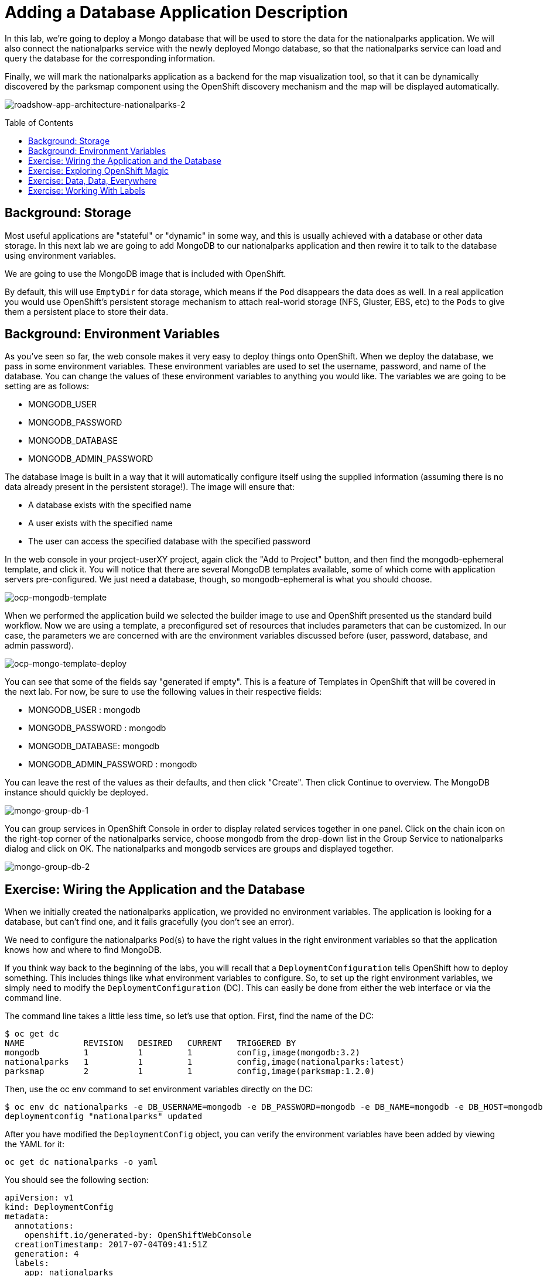 = Adding a Database Application Description 
:toc: manual
:toc-placement: preamble

In this lab, we’re going to deploy a Mongo database that will be used to store the data for the nationalparks application. We will also connect the nationalparks service with the newly deployed Mongo database, so that the nationalparks service can load and query the database for the corresponding information.

Finally, we will mark the nationalparks application as a backend for the map visualization tool, so that it can be dynamically discovered by the parksmap component using the OpenShift discovery mechanism and the map will be displayed automatically.

image:img/roadshow-app-architecture-nationalparks-2.png[roadshow-app-architecture-nationalparks-2]

== Background: Storage

Most useful applications are "stateful" or "dynamic" in some way, and this is usually achieved with a database or other data storage. In this next lab we are going to add MongoDB to our nationalparks application and then rewire it to talk to the database using environment variables.

We are going to use the MongoDB image that is included with OpenShift.

By default, this will use `EmptyDir` for data storage, which means if the `Pod` disappears the data does as well. In a real application you would use OpenShift’s persistent storage mechanism to attach real-world storage (NFS, Gluster, EBS, etc) to the `Pods` to give them a persistent place to store their data.

== Background: Environment Variables

As you’ve seen so far, the web console makes it very easy to deploy things onto OpenShift. When we deploy the database, we pass in some environment variables. These environment variables are used to set the username, password, and name of the database. You can change the values of these environment variables to anything you would like. The variables we are going to be setting are as follows:

* MONGODB_USER
* MONGODB_PASSWORD
* MONGODB_DATABASE
* MONGODB_ADMIN_PASSWORD

The database image is built in a way that it will automatically configure itself using the supplied information (assuming there is no data already present in the persistent storage!). The image will ensure that:

* A database exists with the specified name
* A user exists with the specified name
* The user can access the specified database with the specified password

In the web console in your project-userXY project, again click the "Add to Project" button, and then find the mongodb-ephemeral template, and click it. You will notice that there are several MongoDB templates available, some of which come with application servers pre-configured. We just need a database, though, so mongodb-ephemeral is what you should choose.

image:img/ocp-mongodb-template.png[ocp-mongodb-template]

When we performed the application build we selected the builder image to use and OpenShift presented us the standard build workflow. Now we are using a template, a preconfigured set of resources that includes parameters that can be customized. In our case, the parameters we are concerned with are the environment variables discussed before (user, password, database, and admin password).

image:img/ocp-mongo-template-deploy.png[ocp-mongo-template-deploy]

You can see that some of the fields say "generated if empty". This is a feature of Templates in OpenShift that will be covered in the next lab. For now, be sure to use the following values in their respective fields:

* MONGODB_USER : mongodb
* MONGODB_PASSWORD : mongodb
* MONGODB_DATABASE: mongodb
* MONGODB_ADMIN_PASSWORD : mongodb

You can leave the rest of the values as their defaults, and then click "Create". Then click Continue to overview. The MongoDB instance should quickly be deployed.

image:img/mongo-group-db-1.png[mongo-group-db-1]

You can group services in OpenShift Console in order to display related services together in one panel. Click on the chain icon on the right-top corner of the nationalparks service, choose mongodb from the drop-down list in the Group Service to nationalparks dialog and click on OK. The nationalparks and mongodb services are groups and displayed together.

image:img/mongo-group-db-2.png[mongo-group-db-2]

== Exercise: Wiring the Application and the Database

When we initially created the nationalparks application, we provided no environment variables. The application is looking for a database, but can’t find one, and it fails gracefully (you don’t see an error).

We need to configure the nationalparks `Pod`(s) to have the right values in the right environment variables so that the application knows how and where to find MongoDB.

If you think way back to the beginning of the labs, you will recall that a `DeploymentConfiguration` tells OpenShift how to deploy something. This includes things like what environment variables to configure. So, to set up the right environment variables, we simply need to modify the `DeploymentConfiguration` (DC). This can easily be done from either the web interface or via the command line.

The command line takes a little less time, so let’s use that option. First, find the name of the DC:

[source,bash]
----
$ oc get dc
NAME            REVISION   DESIRED   CURRENT   TRIGGERED BY
mongodb         1          1         1         config,image(mongodb:3.2)
nationalparks   1          1         1         config,image(nationalparks:latest)
parksmap        2          1         1         config,image(parksmap:1.2.0)
----

Then, use the oc env command to set environment variables directly on the DC:

[source,bash]
----
$ oc env dc nationalparks -e DB_USERNAME=mongodb -e DB_PASSWORD=mongodb -e DB_NAME=mongodb -e DB_HOST=mongodb
deploymentconfig "nationalparks" updated
----

After you have modified the `DeploymentConfig` object, you can verify the environment variables have been added by viewing the YAML for it:

[source,bash]
----
oc get dc nationalparks -o yaml
----

You should see the following section:

[source,yaml]
----
apiVersion: v1
kind: DeploymentConfig
metadata:
  annotations:
    openshift.io/generated-by: OpenShiftWebConsole
  creationTimestamp: 2017-07-04T09:41:51Z
  generation: 4
  labels:
    app: nationalparks
  name: nationalparks
  namespace: project-ksoong
  resourceVersion: "4074573"
  selfLink: /oapi/v1/namespaces/project-ksoong/deploymentconfigs/nationalparks
  uid: 020a0704-609d-11e7-bbc1-0682973451aa
spec:
  replicas: 1
  selector:
    deploymentconfig: nationalparks
  strategy:
    activeDeadlineSeconds: 21600
    resources: {}
    rollingParams:
      intervalSeconds: 1
      maxSurge: 25%
      maxUnavailable: 25%
      timeoutSeconds: 600
      updatePeriodSeconds: 1
    type: Rolling
  template:
    metadata:
      creationTimestamp: null
      labels:
        app: nationalparks
        deploymentconfig: nationalparks
    spec:
      containers:
      - env:
        - name: DB_USERNAME
          value: mongodb
        - name: DB_PASSWORD
          value: mongodb
        - name: DB_NAME
          value: mongodb
        - name: DB_HOST
          value: mongodb
        image: 172.30.160.227:5000/project-ksoong/nationalparks@sha256:07375820fba423add40b6e201a638a6b922e15c44194aff68d320598927c5b09
        imagePullPolicy: Always
        name: nationalparks
        ports:
        - containerPort: 8080
          protocol: TCP
        resources: {}
        terminationMessagePath: /dev/termination-log
      dnsPolicy: ClusterFirst
      restartPolicy: Always
      securityContext: {}
      terminationGracePeriodSeconds: 30
  test: false
  triggers:
  - imageChangeParams:
      automatic: true
      containerNames:
      - nationalparks
      from:
        kind: ImageStreamTag
        name: nationalparks:latest
        namespace: project-ksoong
      lastTriggeredImage: 172.30.160.227:5000/project-ksoong/nationalparks@sha256:07375820fba423add40b6e201a638a6b922e15c44194aff68d320598927c5b09
    type: ImageChange
  - type: ConfigChange
status:
  availableReplicas: 1
  conditions:
  - lastTransitionTime: 2017-07-04T09:42:55Z
    lastUpdateTime: 2017-07-04T09:42:55Z
    message: Deployment config has minimum availability.
    status: "True"
    type: Available
  - lastTransitionTime: 2017-07-04T10:25:21Z
    lastUpdateTime: 2017-07-04T10:25:23Z
    message: replication controller "nationalparks-2" successfully rolled out
    reason: NewReplicationControllerAvailable
    status: "True"
    type: Progressing
  details:
    causes:
    - type: ConfigChange
    message: config change
  latestVersion: 2
  observedGeneration: 4
  readyReplicas: 1
  replicas: 1
  unavailableReplicas: 0
  updatedReplicas: 1
----

You can also just ask OpenShift to tell you about the environment variables on the DC:

[source,bash]
----
$ oc env dc/nationalparks --list
# deploymentconfigs nationalparks, container nationalparks
DB_USERNAME=mongodb
DB_PASSWORD=mongodb
DB_NAME=mongodb
DB_HOST=mongodb
----

== Exercise: Exploring OpenShift Magic

As soon as we set the environment variables on the `DeploymentConfiguration`, some magic happened. OpenShift decided that this was a significant enough change to warrant updating the internal version number of the `DeploymentConfiguration`. You can verify this by looking at the output of oc get dc:

[source,bash]
----
$ oc get dc 
NAME            REVISION   DESIRED   CURRENT   TRIGGERED BY
mongodb         1          1         1         config,image(mongodb:3.2)
nationalparks   2          1         1         config,image(nationalparks:latest)
parksmap        2          1         1         config,image(parksmap:1.2.0)
----

Something that increments the version of a `DeploymentConfiguration`, by default, causes a new deployment. You can verify this by looking at the output of oc get rc:

[source,bash]
----
$ oc get rc
NAME              DESIRED   CURRENT   READY     AGE
mongodb-1         1         1         1         11m
nationalparks-1   0         0         0         48m
nationalparks-2   1         1         1         6m
parksmap-1        0         0         0         4h
parksmap-2        1         1         1         1h
----

We see that the desired and current number of instances for the "-1" deployment is 0. The desired and current number of instances for the "-2" deployment is 1. This means that OpenShift has gracefully torn down our "old" application and stood up a "new" instance.

== Exercise: Data, Data, Everywhere

Now that we have a database deployed, we can again visit the nationalparks web service to query for data:

http://nationalparks-parksmap.example.com.com/ws/data/all

And the result?

----
[]
----

Where’s the data? Think about the process you went through. You deployed the application and then deployed the database. Nothing actually loaded anything INTO the database, though.

The application provides an endpoint to do just that:

http://nationalparks-parksmap.example.com.com/ws/data/load

And the result?

----
"Inserted 2740 items."
----

If you then go back to `/ws/data/all` you will see tons of JSON data now. That’s great. Our parks map should finally work!

Hmm... There’s just one thing. The main map STILL isn’t displaying the parks. That’s because the front end parks map only tries to talk to services that have the right Label.

== Exercise: Working With Labels

We explored how a `Label` is just a key=value pair earlier when looking at `Services` and `Routes` and `Selectors`. In general, a `Label` is simply an arbitrary key=value pair. It could be anything.

* pizza=pepperoni
* wicked=googly
* openshift=awesome

In the case of the parks map, the application is actually querying the OpenShift API and asking about the Routes in the project. If any of them have a Label that is `type=parksmap-backend`, the application knows to interrogate that service’s endpoints to look for map data.

Fortunately, the command line provides a convenient way for us to manipulate labels. describe the nationalparks service:

[source,bash]
----
$ oc describe route nationalparks
Name:			nationalparks
Namespace:		project-ksoong
Created:		About an hour ago
Labels:			app=nationalparks
Annotations:		openshift.io/generated-by=OpenShiftWebConsole
			openshift.io/host.generated=true
Requested Host:		nationalparks-project-ksoong.apps.na1.openshift.opentlc.com
			  exposed on router router about an hour ago
Path:			<none>
TLS Termination:	<none>
Insecure Policy:	<none>
Endpoint Port:		8080-tcp

Service:	nationalparks
Weight:		100 (100%)
Endpoints:	10.1.7.60:8080
----

You see that it only has one label: `app=nationalparks`. Now, use oc label:

[source,bash]
----
$ oc label route nationalparks type=parksmap-backend
route "nationalparks" labeled
----

If you check your browser now:

image:img/parksmap-new-parks.png[parksmap-new-parks]

You’ll notice that the parks suddenly are showing up. That’s really cool!
